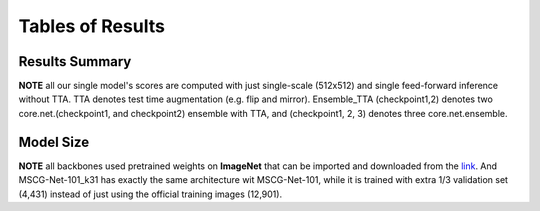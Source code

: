 =====================================
Tables of Results
=====================================

Results Summary
---------------

**NOTE** all our single model's scores are computed with just single-scale (512x512) and single feed-forward inference without TTA. TTA denotes test time augmentation (e.g. flip and mirror). Ensemble_TTA (checkpoint1,2) denotes two core.net.(checkpoint1, and checkpoint2) ensemble with TTA, and (checkpoint1, 2, 3) denotes three core.net.ensemble.

+--------------------------------------------+------------------+------------------+------------------+------------------+------------------+-----------------+------------------+------------------+
| core.net.                                    | mIoU (%)         | Background       | Cloud shadow     | Double plant     | Planter skip     | Standing water  | Waterway         | Weed cluster     |
+============================================+==================+==================+==================+==================+==================+=================+==================+==================+
| MSCG-Net-50 (checkpoint1)                  | 54.7             | 78.0             | 50.7             | 46.6             | 34.3             | 68.8            | 51.3             | 53.0             |
+--------------------------------------------+------------------+------------------+------------------+------------------+------------------+-----------------+------------------+------------------+
| ***MSCG-Net-101 (checkpoint2)***           | ***55.0***       | ***79.8***       | ***44.8***       | ***55.0***       | ***30.5***       | ***65.4***      | ***59.2***       | ***50.6***       |
+--------------------------------------------+------------------+------------------+------------------+------------------+------------------+-----------------+------------------+------------------+
| MSCG-Net-101_k31 (checkpoint3)             | 54.1             | 79.6             | 46.2             | 54.6             | 9.1              | 74.3            | 62.4             | 52.1             |
+--------------------------------------------+------------------+------------------+------------------+------------------+------------------+-----------------+------------------+------------------+
| Ensemble_TTA (checkpoint1,2)               | 59.9             | 80.1             | 50.3             | 57.6             | 52.0             | 69.6            | 56.0             | 53.8             |
+--------------------------------------------+------------------+------------------+------------------+------------------+------------------+-----------------+------------------+------------------+
| <u>**Ensemble_TTA (checkpoint1,2,3)**</u>  | 60.8             | 80.5             | <u>**51.0**</u>  | 58.6             | 49.8             | <u>**72.0**</u> | 59.8             | <u>**53.8**</u>  |
+--------------------------------------------+------------------+------------------+------------------+------------------+------------------+-----------------+------------------+------------------+
| <u>**Ensemble_TTA (new_5model)**</u>       | <u>**62.2**</u>  | <u>**80.6**</u>  | 48.7             | <u>**62.4**</u>  | <u>**58.7**</u>  | 71.3            | <u>**60.1**</u>  | 53.4             |
+--------------------------------------------+------------------+------------------+------------------+------------------+------------------+-----------------+------------------+------------------+


Model Size
----------
**NOTE** all backbones used pretrained weights on **ImageNet** that can be imported and downloaded from the `link <https://github.com/Cadene/pretrained-core.net.pytorch#senet>`_. And MSCG-Net-101_k31 has exactly the same architecture wit MSCG-Net-101, while it is trained with extra 1/3 validation set (4,431) instead of just using the official training images (12,901).

+-------------------+---------------------+-------------+---------+----------------------------------+
| core.net.           | Backbones           | Parameters  | GFLOPs  | Inference time <br />(CPU/GPU )  |
+===================+=====================+=============+=========+==================================+
| MSCG-Net-50       | Se_ResNext50_32x4d  | 9.59        | 18.21   | 522 / 26 ms                      |
+-------------------+---------------------+-------------+---------+----------------------------------+
| MSCG-Net-101      | Se_ResNext101_32x4d | 30.99       | 37.86   | 752 / 45 ms                      |
+-------------------+---------------------+-------------+---------+----------------------------------+
| MSCG-Net-101_k31  | Se_ResNext101_32x4d | 30.99       | 37.86   | 752 / 45 ms                      |
+-------------------+---------------------+-------------+---------+----------------------------------+


